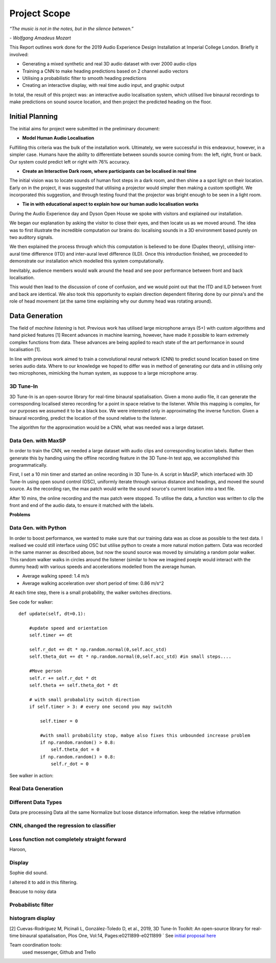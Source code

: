 Project Scope
========================

*“The music is not in the notes, but in the silence between.”*

*- Wolfgang Amadeus Mozart*

This Report outlines work done for the 2019 Audio Experience Design Installation
at Imperial College London. Briefly it involved:

* Generating a mixed synthetic and real 3D audio dataset with over 2000 audio clips
* Training a CNN to make heading predictions based on 2 channel audio vectors
* Utilising a probabilistic filter to smooth heading predictions
* Creating an interactive display, with real time audio input, and graphic output

In total, the result of this project was: an interactive audio localisation system, which utilised
live binaural recordings to make predictions on sound source location, and then project
the predicted heading on the floor.


.. figure::  imgs/dummy_head_side.jpg
   :align:   center



Initial Planning
-------------------------

The initial aims for project were submitted in the preliminary document:

-	**Model Human Audio Localisation**

Fulfilling this criteria was the bulk of the installation work. Ultimately, we were successful
in this endeavour, however, in a simpler case. Humans have the ability to differentiate
between sounds source coming from: the left, right, front or back. Our system could predict left or right with 76% accuracy.


-	**Create an Interactive Dark room, where participants can be localised in real time**

The initial vision was to locate sounds of human foot steps in a dark room, and then shine a
a spot light on their location. Early on in the project, it was suggested that utilising
a projector would simpler then making a custom spotlight. We incorporated this suggestion, and
through testing found that the projector was bright enough to be seen in a light room.

-	**Tie in with educational aspect to explain how our human audio localisation works**

During the Audio Experience day and Dyson Open House we spoke with visitors and explained our installation.

We began our explanation by asking the visitor to close their eyes, and then locate us as we moved around.
The idea was to first illustrate the incredible computation our brains do: localising
sounds in a 3D environment based purely on two auditory signals.

We then explained the process through which this computation is believed to be done (Duplex theory), utilising
inter-aural time difference (ITD) and inter-aural level difference (ILD). Once this introduction finished, we proceeded to demonstrate
our installation which modelled this system computationally.

Inevitably, audience members would walk around the head and see poor performance between front and back localisation.

This would then lead to the discussion of cone of confusion, and we would point out that
the ITD and ILD between front and back are identical. We also took this opportunity to explain
direction dependent filtering done by our pinna's and the role of head movement (at the same time explaining
why our dummy head was rotating around).


Data Generation
-------------------------

The field of *machine listening* is hot. Previous work has utilised large microphone arrays (5+) with custom algorithms and hand picked features [1]
Recent advances in machine learning, however, have made it possible to learn extremely complex functions from data.
These advances are being applied to reach state of the art performance in sound localisation [1].

In line with previous work aimed to train a convolutional neural network (CNN) to predict sound location based on time series audio data. Where to our knowledge we hoped to differ
was in method of generating our data and in utilising only two microphones, mimicking the human system, as suppose to a large microphone array.

3D Tune-In
************

3D Tune-In is an open-source library for real-time binaural spatialisation. Given a mono audio file, it can generate the
corresponding localised stereo recording for a point in space relative to the listener. While this mapping is complex,
for our purposes we assumed it to be a black box. We were interested only in approximating the inverse function.
Given a binaural recording, predict the location of the sound relative to the listener.

The algorithm for the approximation would be a CNN, what was needed was a large dataset.

Data Gen. with MaxSP
*********************

In order to train the CNN, we needed a large dataset with audio clips and corresponding location labels. Rather then generate this
by handing using the offline recording feature in the 3D Tune-In test app, we accomplished this programmatically.

First, I set a 10 min timer and started an online recording in 3D Tune-In. A script in MaxSP, which interfaced with 3D Tune-In using open sound control (OSC),
uniformly iterate through various distance and headings, and moved the sound source. As the recording ran, the max patch would write the sound source's current
location into a text file.

After 10 mins, the online recording and the max patch were stopped. To utilise the data, a function was written to clip the front and end of the audio data, to
ensure it matched with the labels.

**Problems**

Data Gen. with Python
*********************

In order to boost performance, we wanted to make sure that our training data was as close as possible to the test data. I realised we could still interface
using OSC but utilise python to create a more natural motion pattern. Data was recorded in the same manner as described above, but now the sound source was moved
by simulating a random polar walker. This random walker walks in circles around the listener (similar to how we imagined poeple would interact with the dummy head) with various
speeds and accelerations modelled from the average human.

* Average walking speed: 1.4 m/s
* Average walking acceleration over short period of time: 0.86 m/s^2

At each time step, there is a small probability, the walker switches directions.

See code for walker::

  def update(self, dt=0.1):

      #update speed and orientation
      self.timer += dt

      self.r_dot += dt * np.random.normal(0,self.acc_std)
      self.theta_dot += dt * np.random.normal(0,self.acc_std) #in small steps....

      #Move person
      self.r += self.r_dot * dt
      self.theta += self.theta_dot * dt

      # with small probabality switch direction
      if self.timer > 3: # every one second you may switchh

          self.timer = 0

          #with small probability stop, mabye also fixes this unbounded increase problem
          if np.random.random() > 0.8:
              self.theta_dot = 0
          if np.random.random() > 0.8:
              self.r_dot = 0

See walker in action:



Real Data Generation
*********************



Different Data Types
*********************

Data pre processing
Data all the same
Normalize but loose distance information. keep the relative information


CNN, changed the regression to classifier
*****************************************

Loss function not completely straight forward
*********************************************

Haroon,


Display
*********

Sophie did sound.

I altered it to add in this filtering.

Beacuse to noisy data

Probabilistc filter
*********************

histogram display
*******************


[2] Cuevas-Rodríguez M, Picinali L, González-Toledo D, et al., 2019,
3D Tune-In Toolkit: An open-source library for real-time binaural spatialisation,
Plos One, Vol:14, Pages:e0211899-e0211899
´
See `initial proposal here`_



Team coordination tools:
 used messenger, Github and Trello

.. _initial proposal here: https://www.dropbox.com/s/s0ut74x6u8ri9yr/AXP-TeamPingLight.docx?dl=0
